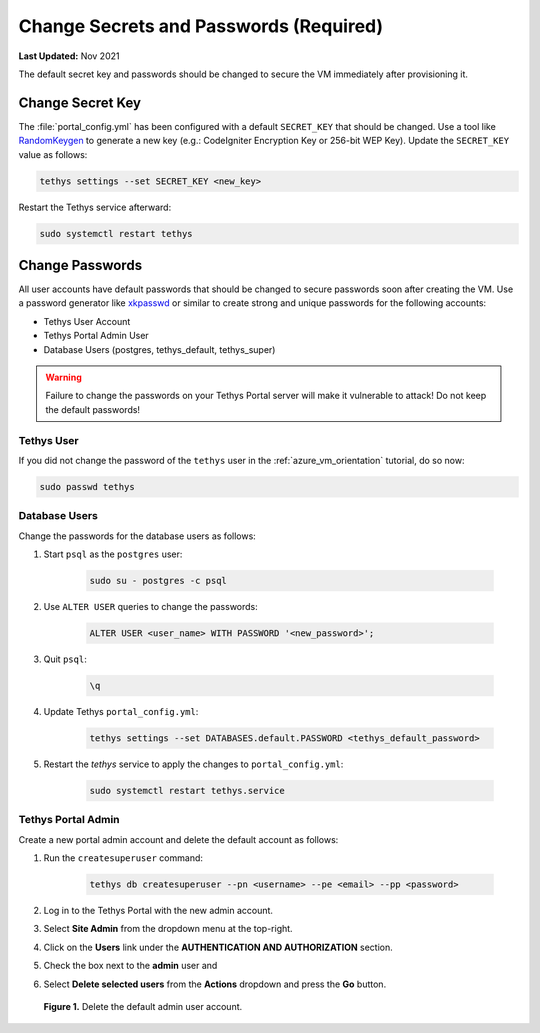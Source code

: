 .. _azure_vm_config_change_secrets:

***************************************
Change Secrets and Passwords (Required)
***************************************

**Last Updated:** Nov 2021

The default secret key and passwords should be changed to secure the VM immediately after provisioning it.

Change Secret Key
=================

The :file:`portal_config.yml` has been configured with a default ``SECRET_KEY`` that should be changed. Use a tool like `RandomKeygen <https://randomkeygen.com/>`_ to generate a new key (e.g.: CodeIgniter Encryption Key or 256-bit WEP Key). Update the ``SECRET_KEY`` value as follows:

.. code-block::

    tethys settings --set SECRET_KEY <new_key>

Restart the Tethys service afterward:

.. code-block::

    sudo systemctl restart tethys

Change Passwords
================

All user accounts have default passwords that should be changed to secure passwords soon after creating the VM. Use a password generator like `xkpasswd <https://xkpasswd.net/s/>`_ or similar to create strong and unique passwords for the following accounts:

* Tethys User Account
* Tethys Portal Admin User
* Database Users (postgres, tethys_default, tethys_super)

.. warning::

    Failure to change the passwords on your Tethys Portal server will make it vulnerable to attack! Do not keep the default passwords!

Tethys User
-----------

If you did not change the password of the ``tethys`` user in the :ref:`azure_vm_orientation` tutorial, do so now:

.. code-block::

    sudo passwd tethys

Database Users
--------------

Change the passwords for the database users as follows:

1. Start ``psql`` as the ``postgres`` user:

    .. code-block::

        sudo su - postgres -c psql

2. Use ``ALTER USER`` queries to change the passwords:

    .. code-block::

        ALTER USER <user_name> WITH PASSWORD '<new_password>';

3. Quit ``psql``:

    .. code-block::

        \q

4. Update Tethys ``portal_config.yml``:

    .. code-block::

        tethys settings --set DATABASES.default.PASSWORD <tethys_default_password>

5. Restart the `tethys` service to apply the changes to ``portal_config.yml``:

    .. code-block::

        sudo systemctl restart tethys.service

Tethys Portal Admin
-------------------

Create a new portal admin account and delete the default account as follows:

1. Run the ``createsuperuser`` command:

    .. code-block::

        tethys db createsuperuser --pn <username> --pe <email> --pp <password>

2. Log in to the Tethys Portal with the new admin account.

3. Select **Site Admin** from the dropdown menu at the top-right.

4. Click on the **Users** link under the **AUTHENTICATION AND AUTHORIZATION** section.

5. Check the box next to the **admin** user and

6. Select **Delete selected users** from the **Actions** dropdown and press the **Go** button.

.. figure:: ../images/configure--delete-admin.png
    :width: 800px
    :alt: Delete the default admin user account

    **Figure 1.** Delete the default admin user account.